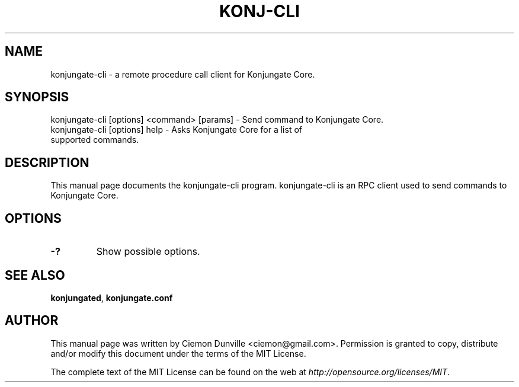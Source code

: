 .TH KONJ-CLI "1" "June 2016" "konjungate-cli 0.12"
.SH NAME
konjungate-cli \- a remote procedure call client for Konjungate Core. 
.SH SYNOPSIS
konjungate-cli [options] <command> [params] \- Send command to Konjungate Core. 
.TP
konjungate-cli [options] help \- Asks Konjungate Core for a list of supported commands.
.SH DESCRIPTION
This manual page documents the konjungate-cli program. konjungate-cli is an RPC client used to send commands to Konjungate Core.

.SH OPTIONS
.TP
\fB\-?\fR
Show possible options.

.SH "SEE ALSO"
\fBkonjungated\fP, \fBkonjungate.conf\fP
.SH AUTHOR
This manual page was written by Ciemon Dunville <ciemon@gmail.com>. Permission is granted to copy, distribute and/or modify this document under the terms of the MIT License.

The complete text of the MIT License can be found on the web at \fIhttp://opensource.org/licenses/MIT\fP.
